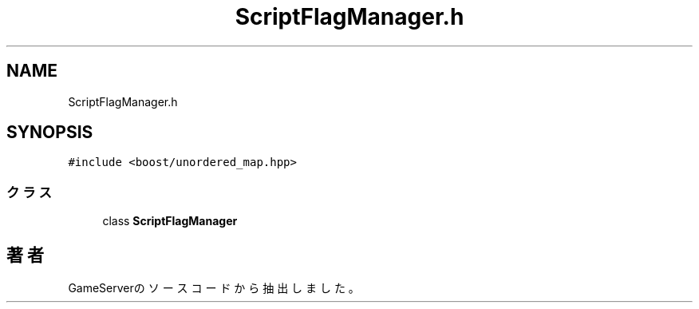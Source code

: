 .TH "ScriptFlagManager.h" 3 "2018年12月21日(金)" "GameServer" \" -*- nroff -*-
.ad l
.nh
.SH NAME
ScriptFlagManager.h
.SH SYNOPSIS
.br
.PP
\fC#include <boost/unordered_map\&.hpp>\fP
.br

.SS "クラス"

.in +1c
.ti -1c
.RI "class \fBScriptFlagManager\fP"
.br
.in -1c
.SH "著者"
.PP 
 GameServerのソースコードから抽出しました。
